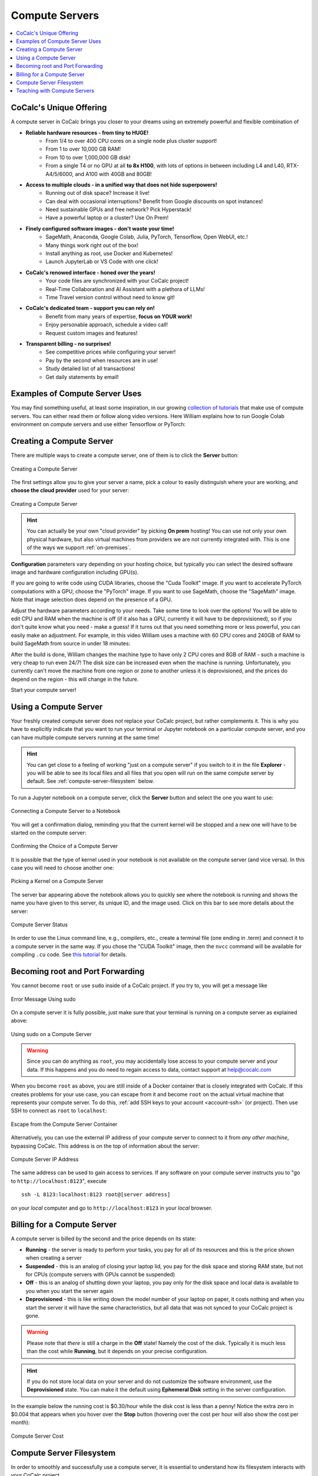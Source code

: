 .. index:: Compute Servers
.. _compute-servers:

Compute Servers
===============

.. contents::
   :local:
   :depth: 2
   
CoCalc's Unique Offering
------------------------

A compute server in CoCalc brings you closer to your dreams using an extremely powerful and flexible combination of

* **Reliable hardware resources - from tiny to HUGE!**
   - From 1/4 to over 400 CPU cores on a single node plus cluster support!
   - From 1 to over 10,000 GB RAM!
   - From 10 to over 1,000,000 GB disk!
   - From a single T4 or no GPU at all **to 8x H100**, with lots of options in between including L4 and L40, RTX-A4/5/6000, and A100 with 40GB and 80GB!
   
* **Access to multiple clouds - in a unified way that does not hide superpowers!**
   - Running out of disk space? Increase it live!
   - Can deal with occasional interruptions? Benefit from Google discounts on spot instances!
   - Need sustainable GPUs and free network? Pick Hyperstack!
   - Have a powerful laptop or a cluster? Use On Prem!
   
* **Finely configured software images - don't waste your time!**
   - SageMath, Anaconda, Google Colab, Julia, PyTorch, Tensorflow, Open WebUI, etc.!
   - Many things work right out of the box!
   - Install anything as root, use Docker and Kubernetes!
   - Launch JupyterLab or VS Code with one click! 
   
* **CoCalc's renowed interface - honed over the years!**
   - Your code files are synchronized with your CoCalc project!
   - Real-Time Collaboration and AI Assistant with a plethora of LLMs!
   - Time Travel version control without need to know git!

* **CoCalc's dedicated team - support you can rely on!**
   - Benefit from many years of expertise, **focus on YOUR work!**
   - Enjoy personable approach, schedule a video call!
   - Request custom images and features!

* **Transparent billing - no surprises!**
   - See competitive prices while configuring your server!
   - Pay by the second when resources are in use!
   - Study detailed list of all transactions!
   - Get daily statements by email!
   

Examples of Compute Server Uses
-------------------------------

You may find something useful, at least some inspiration, in our growing `collection of tutorials <https://github.com/sagemathinc/cocalc-howto/blob/main/README.md>`_ that make use of compute servers. You can either read them or follow along video versions. Here William explains how to run Google Colab environment on compute servers and use either Tensorflow or PyTorch:

.. raw:: html

    <center><iframe width="640" height="360" src="https://www.youtube.com/embed/kcxyShH3wYE?si=rGZEWZgs6XbOF38u" title="YouTube video player" frameborder="0" allow="accelerometer; autoplay; clipboard-write; encrypted-media; gyroscope; picture-in-picture; web-share" allowfullscreen></iframe></center>
    <br/>

Creating a Compute Server
----------------------------

There are multiple ways to create a compute server, one of them is to click the **Server** button:

.. figure:: img/compute_server_creating_2.png
    :width: 90%
    :align: center
    :alt: Creating a Compute Server

    Creating a Compute Server

The first settings allow you to give your server a name, pick a colour to easily distinguish where your are working, and **choose the cloud provider** used for your server:

.. figure:: img/compute_server_create_dialog.png
    :width: 90%
    :align: center
    :alt: Creating a Compute Server

    Creating a Compute Server

.. hint::

    You can actually be your own "cloud provider" by picking **On prem** hosting! You can use not only your own physical hardware, but also virtual machines from providers we are not currently integrated with. This is one of the ways we support :ref:`on-premises`. 
    
**Configuration** parameters vary depending on your hosting choice, but typically you can select the desired software image and hardware configuration including GPU(s).

If you are going to write code using CUDA libraries, choose the "Cuda Toolkit" image. If you want to accelerate PyTorch computations with a GPU, choose the "PyTorch" image. If you want to use SageMath, choose the "SageMath" image. Note that image selection does depend on the presence of a GPU.

Adjust the hardware parameters according to your needs. Take some time to look over the options! You will be able to edit CPU and RAM when the machine is off (if it also has a GPU, currently it will have to be deprovisioned), so if you don't quite know what you need - make a guess! If it turns out that you need something more or less powerful, you can easily make an adjustment. For example, in this video William uses a machine with 60 CPU cores and 240GB of RAM to build SageMath from source in under 18 minutes:

.. raw:: html

    <center><iframe width="640" height="360" src="https://www.youtube.com/embed/b8e8qq-KWbA?si=Y9N6ZtcVKo3fD9Fn" title="YouTube video player" frameborder="0" allow="accelerometer; autoplay; clipboard-write; encrypted-media; gyroscope; picture-in-picture; web-share" allowfullscreen></iframe></center>

After the build is done, William changes the machine type to have only 2 CPU cores and 8GB of RAM - such a machine is very cheap to run even 24/7! The disk size can be increased even when the machine is running. Unfortunately, you currently can't move the machine from one region or zone to another unless it is deprovisioned, and the prices do depend on the region - this will change in the future.

Start your compute server!

Using a Compute Server
------------------------------

Your freshly created compute server does *not* replace your CoCalc project, but rather complements it. This is why you have to explicitly indicate that you want to run your terminal or Jupyter notebook on a particular compute server, and you can have multiple compute servers running at the same time!

.. hint::

    You can get close to a feeling of working "just on a compute server" if you switch to it in the file **Explorer** - you will be able to see its local files and all files that you open will run on the same compute server by default. See :ref:`compute-server-filesystem` below.

To run a Jupyter notebook on a compute server, click the **Server** button and select the one you want to use:

.. figure:: img/compute_server_notebook.png
    :width: 90%
    :align: center
    :alt: Connecting a Compute Server to a Notebook

    Connecting a Compute Server to a Notebook

You will get a confirmation dialog, reminding you that the current kernel will be stopped and a new one will have to be started on the compute server:

.. figure:: img/compute_server_confirmation.png
    :width: 90%
    :align: center
    :alt: Confirming the Choice of a Compute Server

    Confirming the Choice of a Compute Server

It is possible that the type of kernel used in your notebook is not available on the compute server (and vice versa). In this case you will need to choose another one:

.. figure:: img/compute_server_kernel.png
    :width: 90%
    :align: center
    :alt: Picking a Kernel on a Compute Server

    Picking a Kernel on a Compute Server


The server bar appearing above the notebook allows you to quickly see where the notebook is running and shows the name you have given to this server, its unique ID, and the image used. Click on this bar to see more details about the server:

.. figure:: img/compute_server_status.png
    :width: 90%
    :align: center
    :alt: Compute Server Status

    Compute Server Status

In order to use the Linux command line, e.g., compilers, etc., create a terminal file (one ending in .term) and connect it to a compute server in the same way. If you chose the "CUDA Toolkit" image, then the ``nvcc`` command will be available for compiling ``.cu`` code. See `this tutorial <https://github.com/sagemathinc/cocalc-howto/blob/main/cuda.md>`_ for details.


Becoming root and Port Forwarding
---------------------------------

You cannot become ``root`` or use ``sudo`` inside of a CoCalc project. If you try to, you will get a message like

.. figure:: img/no_sudo.png
    :width: 90%
    :align: center
    :alt: Error Message Using sudo

    Error Message Using sudo

On a compute server it is fully possible, just make sure that your terminal is running on a compute server as explained above:

.. figure:: img/compute_server_sudo.png
    :width: 90%
    :align: center
    :alt: Using sudo on a Compute Server

    Using sudo on a Compute Server

.. warning::
    Since you can do anything as ``root``, you may accidentally lose access to your compute server and your data. If this happens and you do need to regain access to data, contact support at help@cocalc.com
    
When you become ``root`` as above, you are still inside of a Docker container that is closely integrated with CoCalc. If this creates problems for your use case, you can escape from it and become ``root`` on the actual virtual machine that represents your compute server. To do this, :ref:`add SSH keys to your account <account-ssh>` (or project). Then use SSH to connect as ``root`` to ``localhost``:

.. figure:: img/compute_server_escape.png
    :width: 90%
    :align: center
    :alt: Escape from the Compute Server Container

    Escape from the Compute Server Container

Alternatively, you can use the external IP address of your compute server to connect to it from *any other machine*, bypassing CoCalc. This address is on the top of information about the server:

.. figure:: img/compute_server_direct_connect.png
    :width: 90%
    :align: center
    :alt: Compute Server IP Address

    Compute Server IP Address

The same address can be used to gain access to services. If any software on your compute server instructs you to "go to ``http://localhost:8123``", execute ::

    ssh -L 8123:localhost:8123 root@[server address]

on your *local* computer and go to ``http://localhost:8123`` in your *local* browser.


Billing for a Compute Server
----------------------------

A compute server is billed by the second and the price depends on its state:

- **Running** - the server is ready to perform your tasks, you pay for all of its resources and this is the price shown when creating a server
- **Suspended** - this is an analog of closing your laptop lid, you pay for the disk space and storing RAM state, but not for CPUs (compute servers with GPUs cannot be suspended)
- **Off** - this is an analog of shutting down your laptop, you pay only for the disk space and local data is available to you when you start the server again
- **Deprovisioned** - this is like writing down the model number of your laptop on paper, it costs nothing and when you start the server it will have the same characteristics, but all data that was not synced to your CoCalc project is gone.

.. warning::

    Please note that *there is* still a charge in the **Off** state! Namely the cost of the disk. Typically it is much less than the cost while **Running**, but it depends on your precise configuration.
    
.. hint::

    If you do not store local data on your server and do not customize the software environment, use the **Deprovisioned** state. You can make it the default using **Ephemeral Disk** setting in the server configuration.

In the example below the running cost is $0.30/hour while the disk cost is less than a penny! Notice the extra zero in $0.004 that appears when you hover over the **Stop** button (hovering over the cost per hour will also show the cost per month):

.. figure:: img/compute_server_cost.png
    :width: 90%
    :align: center
    :alt: Compute Server Cost

    Compute Server Cost


.. _compute-server-filesystem:

Compute Server Filesystem
-------------------------

In order to smoothly and successfully use a compute server, it is essential to understand how its filesystem interacts with your CoCalc project.

For the most part, all files in your CoCalc project conveniently appear in your home folder on the compute server and you can use them in a regular way. File changes inside of your CoCalc project and on your compute server can be synced both ways. This works great for Jupyter notebooks, for example. However, this convenience is still bound by laws of physics and because of network transfers involved it is much slower than modern local disks. You are also limited by your CoCalc disk quota.

If you need to read or write massive amounts of data, e.g. for data science or machine learning, or the programs you are running operate with a lot of files, e.g. ``git status`` with a large repository, you do need to use local fast directories on your compute server. These directories are configured in the compute server settings when you create or edit one:

.. figure:: img/compute_server_fast_data.png
    :width: 80%
    :align: center
    :alt: Fast Data Directories

    Fast Data Directories
    
As intended, these directories are *NOT* visible in your CoCalc project:

.. figure:: img/compute_server_project_files.png
    :width: 80%
    :align: center
    :alt: File Explorer on Project

    File Explorer on Project
    
In order to see them, to open files in them, or to open even synced files on the compute server without extra steps, connect your file explorer to the compute server in the same way as with notebooks and terminals, using the **Server** button. Now the fast data directories are visible (you can certainly have more than one):

.. figure:: img/compute_server_files.png
    :width: 80%
    :align: center
    :alt: File Explorer on Compute Server

    File Explorer on Compute Server
    

When you edit files via CoCalc graphical interface, they are usually synced between the project and the compute server automatically. However, if you are using ``vim`` or some other tool in a terminal, or just want the files to be synced immediately, you may need to click the **Sync Files** button:

.. figure:: img/compute_server_sync_files.png
    :width: 80%
    :align: center
    :alt: Sync Files Button for a Compute Server

    Sync Files Button for a Compute Server


.. _teaching_with_compute_servers:

Teaching with Compute Servers
----------------------------------

Compute servers are a great option to let your students or workshop participants use GPUs or powerful compute resources! Some important points to consider ahead of the course start:

- What configuration do you need for your students?

- How will you communicate it to them so that they don't miss important settings? (We do plan to support sharing server configuration directly, but it is not implemented yet.)

- Who will pay for running compute servers? The cost will be deducted directly from student accounts, but you can provide them with :ref:`credit-vouchers` if you wish, paying for those yourself.

- If you do use vouchers, you will need to figure out a suitable amount and, perhaps, develop a policy for those who run out of credit. For example, students may forget to turn off their servers when they are done working. It is also theoretically possible for them to configure a much more powerful machine than needed/instructed.

- Note that students can not spend more than they have in their account, so the worst case scenario is: they "burn" their allotment because of some mistake, put the same amount of money again, and hopefully behave in a more responsible manner the second time.

- For smaller courses it may be feasible for the instructor to create a server in each student project and allow collaborators (which includes students) to control it, i.e. they will be able to start and stop it:

  .. figure:: img/allow_collaborator_control.png
        :width: 80%
        :align: center
        :alt: Allow Collaborator Control

        Allow Collaborator Control

  In this case usage bills to the instructor account without any need for vouchers. Since the students can't edit the configuration of such a server, the worst case for an improper use is leaving the server running all the time.
























